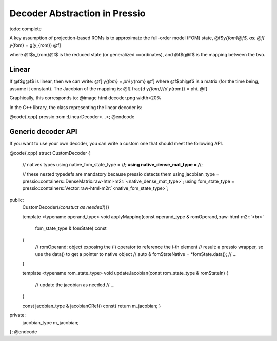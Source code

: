 .. role:: raw-html-m2r(raw)
   :format: html


Decoder Abstraction in Pressio
==============================

\todo: complete

A key assumption of projection-based ROMs is to approximate the full-order 
model (FOM) state, @f$y\ *{fom}@f$, as: 
@f[ 
y*\ {fom} = g(y_{rom}) 
@f] 

where @f$y_{rom}@f$ is the reduced state (or generalized coordinates), 
and @f$g@f$ is the mapping between the two. 

Linear
------

If @f$g@f$ is linear, then we can write: 
@f[ 
y\ *{fom} = \phi y*\ {rom} 
@f] 
where @f$\phi@f$ is a matrix (for the time being, assume it constant). 
The Jacobian of the mapping is: 
@f[ 
\frac{d y\ *{fom}}{d y*\ {rom}} = \phi. 
@f] 

Graphically, this corresponds to: 
@image html decoder.png width=20% 

In the C++ library, the class representing the linear decoder is:

@code{.cpp}
pressio::rom::LinearDecoder<...>;
@endcode

Generic decoder API
-------------------

If you want to use your own decoder, you can write a custom one that should meet 
the following API.

@code{.cpp}
struct CustomDecoder
{
  // natives types
  using native_fom_state_type = /\ **/; 
  using native_dense_mat_type = /**\ /; 

  // these nested typedefs are mandatory because pressio detects them
  using jacobian_type  = pressio::containers::DenseMatrix\ :raw-html-m2r:`<native_dense_mat_type>`\ ;
  using fom_state_type = pressio::containers::Vector\ :raw-html-m2r:`<native_fom_state_type>`\ ;

public:
  CustomDecoder(/\ *constuct as needed*\ /){}

  template <typename operand_type>
  void applyMapping(const operand_type & romOperand,\ :raw-html-m2r:`<br>`
                    fom_state_type & fomState) const
  {
    // romOperand: object exposing the (i) operator to reference the i-th element
    // result: a pressio wrapper, so use the data() to get a pointer to native object
    // auto & fomStateNative = *fomState.data();
    // ...
  }

  template <typename rom_state_type>
  void updateJacobian(const rom_state_type & romStateIn)
  {
    // update the jacobian as needed
    // ...
  }

  const jacobian_type & jacobianCRef() const{ return m_jacobian; }

private:
  jacobian_type m_jacobian;
};
@endcode
